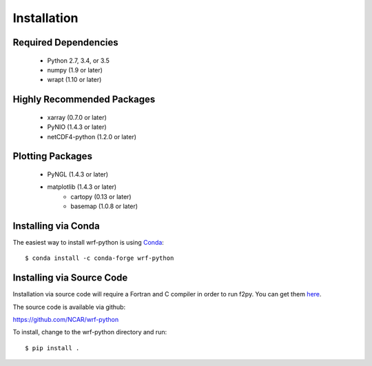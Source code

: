 Installation
============

Required Dependencies
----------------------

    - Python 2.7, 3.4, or 3.5
    - numpy (1.9 or later)
    - wrapt (1.10 or later)


Highly Recommended Packages
----------------------------

    - xarray (0.7.0 or later)
    - PyNIO (1.4.3 or later)
    - netCDF4-python (1.2.0 or later)


Plotting Packages
-------------------------

    - PyNGL (1.4.3 or later)
    - matplotlib (1.4.3 or later)
        - cartopy (0.13 or later)
        - basemap (1.0.8 or later)


Installing via Conda
---------------------

The easiest way to install wrf-python is using 
`Conda <http://conda.pydata.org/docs/>`_::

    $ conda install -c conda-forge wrf-python
    
    
Installing via Source Code
--------------------------

Installation via source code will require a Fortran and C compiler in order 
to run f2py.  You can get them
`here <https://gcc.gnu.org/wiki/GFortranBinaries>`_.

The source code is available via github:

https://github.com/NCAR/wrf-python

To install, change to the wrf-python directory and run::

    $ pip install .


